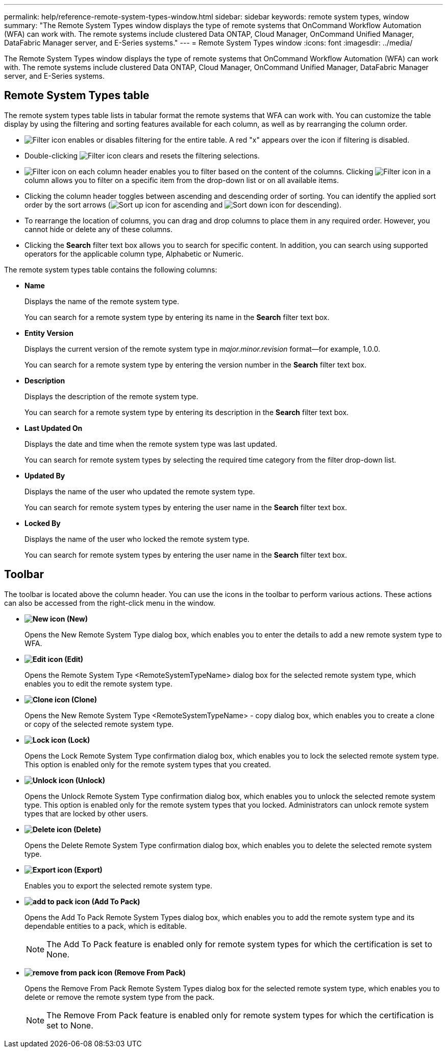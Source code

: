 ---
permalink: help/reference-remote-system-types-window.html
sidebar: sidebar
keywords: remote system types, window
summary: "The Remote System Types window displays the type of remote systems that OnCommand Workflow Automation (WFA) can work with. The remote systems include clustered Data ONTAP, Cloud Manager, OnCommand Unified Manager, DataFabric Manager server, and E-Series systems."
---
= Remote System Types window
:icons: font
:imagesdir: ../media/

[.lead]
The Remote System Types window displays the type of remote systems that OnCommand Workflow Automation (WFA) can work with. The remote systems include clustered Data ONTAP, Cloud Manager, OnCommand Unified Manager, DataFabric Manager server, and E-Series systems.

== Remote System Types table

The remote system types table lists in tabular format the remote systems that WFA can work with. You can customize the table display by using the filtering and sorting features available for each column, as well as by rearranging the column order.

* image:../media/filter_icon_wfa.gif[Filter icon] enables or disables filtering for the entire table. A red "x" appears over the icon if filtering is disabled.
* Double-clicking image:../media/filter_icon_wfa.gif[Filter icon] clears and resets the filtering selections.
* image:../media/wfa_filter_icon.gif[Filter icon] on each column header enables you to filter based on the content of the columns. Clicking image:../media/wfa_filter_icon.gif[Filter icon] in a column allows you to filter on a specific item from the drop-down list or on all available items.
* Clicking the column header toggles between ascending and descending order of sorting. You can identify the applied sort order by the sort arrows (image:../media/wfa_sortarrow_up_icon.gif[Sort up icon] for ascending and image:../media/wfa_sortarrow_down_icon.gif[Sort down icon] for descending).
* To rearrange the location of columns, you can drag and drop columns to place them in any required order. However, you cannot hide or delete any of these columns.
* Clicking the *Search* filter text box allows you to search for specific content. In addition, you can search using supported operators for the applicable column type, Alphabetic or Numeric.

The remote system types table contains the following columns:

* *Name*
+
Displays the name of the remote system type.
+
You can search for a remote system type by entering its name in the *Search* filter text box.

* *Entity Version*
+
Displays the current version of the remote system type in _major.minor.revision_ format--for example, 1.0.0.
+
You can search for a remote system type by entering the version number in the *Search* filter text box.

* *Description*
+
Displays the description of the remote system type.
+
You can search for a remote system type by entering its description in the *Search* filter text box.

* *Last Updated On*
+
Displays the date and time when the remote system type was last updated.
+
You can search for remote system types by selecting the required time category from the filter drop-down list.

* *Updated By*
+
Displays the name of the user who updated the remote system type.
+
You can search for remote system types by entering the user name in the *Search* filter text box.

* *Locked By*
+
Displays the name of the user who locked the remote system type.
+
You can search for remote system types by entering the user name in the *Search* filter text box.

== Toolbar

The toolbar is located above the column header. You can use the icons in the toolbar to perform various actions. These actions can also be accessed from the right-click menu in the window.

* *image:../media/new_wfa_icon.gif[New icon] (New)*
+
Opens the New Remote System Type dialog box, which enables you to enter the details to add a new remote system type to WFA.

* *image:../media/edit_wfa_icon.gif[Edit icon] (Edit)*
+
Opens the Remote System Type <RemoteSystemTypeName> dialog box for the selected remote system type, which enables you to edit the remote system type.

* *image:../media/clone_wfa_icon.gif[Clone icon] (Clone)*
+
Opens the New Remote System Type <RemoteSystemTypeName> - copy dialog box, which enables you to create a clone or copy of the selected remote system type.

* *image:../media/lock_wfa_icon.gif[Lock icon] (Lock)*
+
Opens the Lock Remote System Type confirmation dialog box, which enables you to lock the selected remote system type. This option is enabled only for the remote system types that you created.

* *image:../media/unlock_wfa_icon.gif[Unlock icon] (Unlock)*
+
Opens the Unlock Remote System Type confirmation dialog box, which enables you to unlock the selected remote system type. This option is enabled only for the remote system types that you locked. Administrators can unlock remote system types that are locked by other users.

* *image:../media/delete_wfa_icon.gif[Delete icon] (Delete)*
+
Opens the Delete Remote System Type confirmation dialog box, which enables you to delete the selected remote system type.

* *image:../media/export_wfa_icon.gif[Export icon] (Export)*
+
Enables you to export the selected remote system type.

* *image:../media/add_to_pack.png[add to pack icon] (Add To Pack)*
+
Opens the Add To Pack Remote System Types dialog box, which enables you to add the remote system type and its dependable entities to a pack, which is editable.
+
NOTE: The Add To Pack feature is enabled only for remote system types for which the certification is set to None.

* *image:../media/remove_from_pack.png[remove from pack icon] (Remove From Pack)*
+
Opens the Remove From Pack Remote System Types dialog box for the selected remote system type, which enables you to delete or remove the remote system type from the pack.
+
NOTE: The Remove From Pack feature is enabled only for remote system types for which the certification is set to None.
